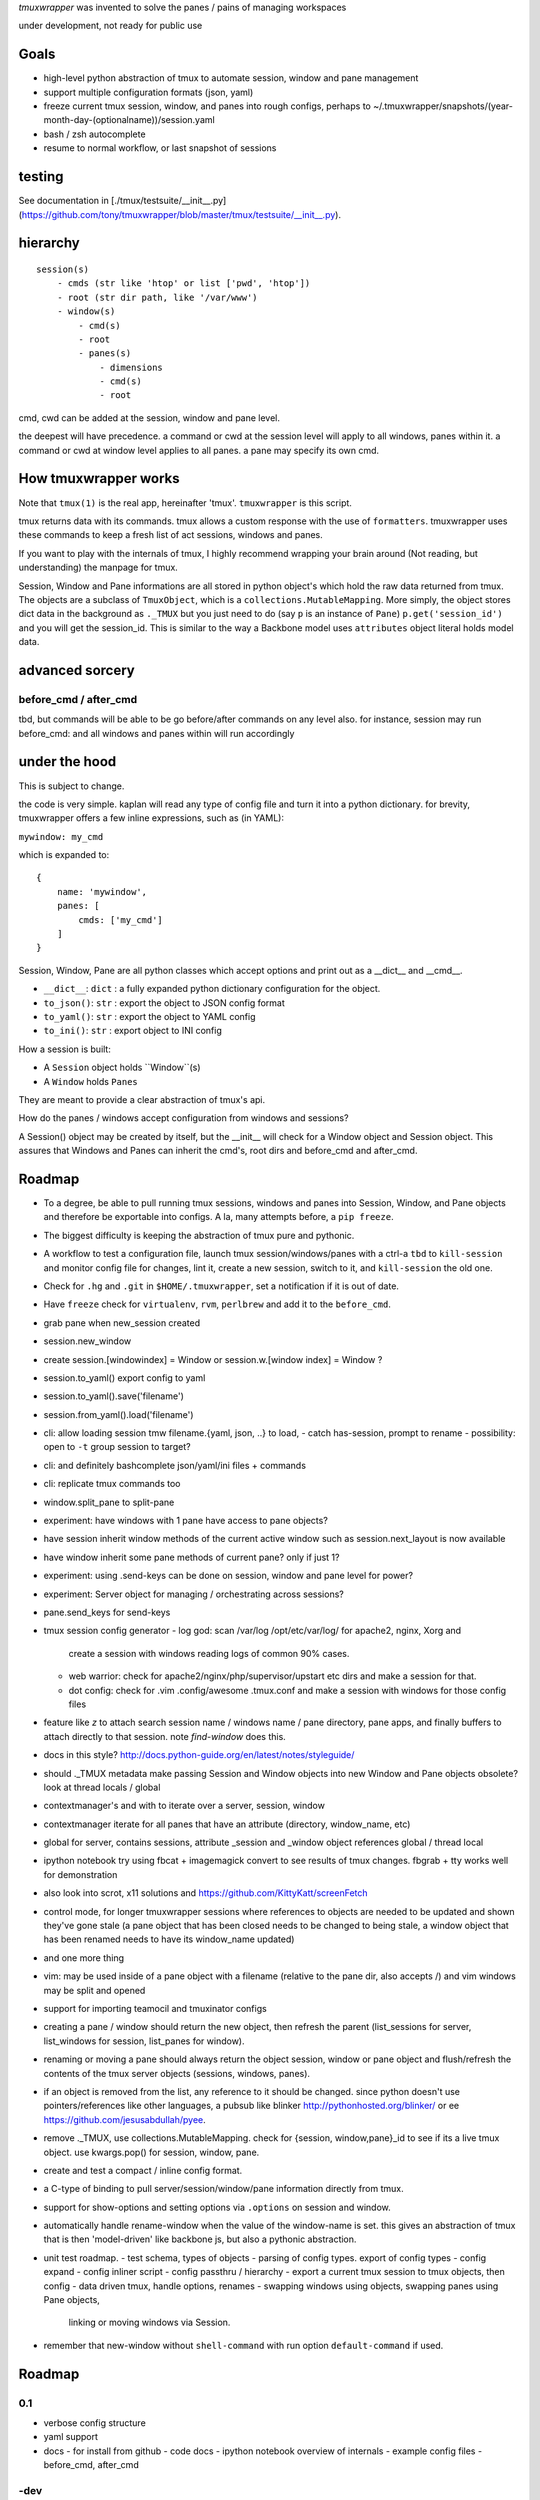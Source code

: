 `tmuxwrapper` was invented to solve the panes / pains of managing
workspaces

under development, not ready for public use

Goals
-----

- high-level python abstraction of tmux to automate session, window and
  pane management
- support multiple configuration formats (json, yaml)
- freeze current tmux session, window, and panes into rough configs, perhaps
  to ~/.tmuxwrapper/snapshots/(year-month-day-(optionalname))/session.yaml
- bash / zsh autocomplete
- resume to normal workflow, or last snapshot of sessions

testing
-------

See documentation in [./tmux/testsuite/__init__.py](https://github.com/tony/tmuxwrapper/blob/master/tmux/testsuite/__init__.py).

hierarchy
---------

::

   session(s)
       - cmds (str like 'htop' or list ['pwd', 'htop'])
       - root (str dir path, like '/var/www')
       - window(s)
           - cmd(s)
           - root
           - panes(s)
               - dimensions
               - cmd(s)
               - root

cmd, cwd can be added at the session, window and pane level.

the deepest will have precedence. a command or cwd at the session level
will apply to all windows, panes within it. a command or cwd at window
level applies to all panes. a pane may specify its own cmd.


How tmuxwrapper works
---------------------

Note that ``tmux(1)`` is the real app, hereinafter 'tmux'. ``tmuxwrapper``
is this script.

tmux returns data with its commands. tmux allows a custom response with
the use of ``formatters``. tmuxwrapper uses these commands to keep a fresh
list of act sessions, windows and panes.

If you want to play with the internals of tmux, I highly recommend
wrapping your brain around (Not reading, but understanding) the manpage
for tmux.

Session, Window and Pane informations are all stored in python object's
which hold the raw data returned from tmux. The objects are a subclass of
``TmuxObject``, which is a ``collections.MutableMapping``. More simply,
the object stores dict data in the background as ``._TMUX`` but you just
need to do (say ``p`` is an instance of ``Pane``) ``p.get('session_id')``
and you will get the session_id. This is similar to the way a Backbone
model uses ``attributes`` object literal holds model data.

advanced sorcery
----------------

before_cmd / after_cmd
""""""""""""""""""""""

tbd, but commands will be able to be go before/after commands on any
level also. for instance, session may run before_cmd: and all windows
and panes within will run accordingly

under the hood
--------------

This is subject to change.

the code is very simple. kaplan will read any type of config file and
turn it into a python dictionary. for brevity, tmuxwrapper offers a
few inline expressions, such as (in YAML):

``mywindow: my_cmd``

which is expanded to:

::

    {
        name: 'mywindow',
        panes: [
            cmds: ['my_cmd']
        ]
    }

Session, Window, Pane are all python classes which accept options and
print out as a __dict__ and __cmd__.

- ``__dict__``: ``dict`` : a fully expanded python dictionary configuration for  the object.
- ``to_json()``: ``str`` : export the object to JSON config format
- ``to_yaml()``: ``str`` : export the object to YAML config
- ``to_ini()``: ``str`` : export object to INI config

How a session is built:

* A ``Session`` object holds ``Window``(s)
* A ``Window`` holds ``Panes``

They are meant to provide a clear abstraction of tmux's api.

How do the panes / windows accept configuration from windows and
sessions?

A Session() object may be created by itself, but the __init__ will
check for a Window object and Session object. This assures that Windows
and Panes can inherit the cmd's, root dirs and before_cmd and
after_cmd.

Roadmap
-------

- To a degree, be able to pull running tmux sessions, windows and panes
  into Session, Window, and Pane objects and therefore be exportable
  into configs. A la, many attempts before, a ``pip freeze``.
- The biggest difficulty is keeping the abstraction of tmux pure and
  pythonic.
- A workflow to test a configuration file, launch tmux session/windows/panes
  with a ctrl-a ``tbd`` to ``kill-session`` and monitor config file for changes,
  lint it, create a new session, switch to it, and ``kill-session`` the old
  one.
- Check for ``.hg`` and ``.git`` in ``$HOME/.tmuxwrapper``, set a
  notification if it is out of date.
- Have ``freeze`` check for ``virtualenv``, ``rvm``, ``perlbrew`` and add
  it to the ``before_cmd``.
- grab pane when new_session created
- session.new_window
- create session.[windowindex] = Window or session.w.[window index] = Window ?
- session.to_yaml() export config to yaml
- session.to_yaml().save('filename')
- session.from_yaml().load('filename')
- cli: allow loading session   tmw filename.{yaml, json, ..} to load,
  - catch has-session, prompt to rename
  - possibility: open to ``-t`` group session to target?
- cli: and definitely bashcomplete json/yaml/ini files + commands
- cli: replicate tmux commands too
- window.split_pane to split-pane
- experiment: have windows with 1 pane have access to pane objects?
- have session inherit  window methods of the current active window
  such as session.next_layout is now available
- have window inherit some pane methods of current pane? only if just 1?
- experiment: using .send-keys can be done on session, window and pane
  level for power?
- experiment: Server object for managing / orchestrating across sessions?
- pane.send_keys for send-keys
- tmux session config generator
  - log god: scan /var/log /opt/etc/var/log/ for apache2, nginx, Xorg and
    create a session with windows reading logs of common 90% cases.
  - web warrior: check for apache2/nginx/php/supervisor/upstart etc dirs
    and make a session for that.
  - dot config: check for .vim .config/awesome .tmux.conf and make a
    session with windows for those config files
- feature like `z` to attach search session name / windows name / pane
  directory, pane apps, and finally buffers to attach directly to that
  session.  note `find-window` does this.
- docs in this style?
  http://docs.python-guide.org/en/latest/notes/styleguide/
- should ._TMUX metadata make passing Session and Window objects into new
  Window and Pane objects obsolete? look at thread locals / global
- contextmanager's and with to iterate over a server, session, window
- contextmanager iterate for all panes that have an attribute (directory,
  window_name, etc)
- global for server, contains sessions, attribute _session and
  _window object references global / thread local
- ipython notebook try using fbcat + imagemagick convert to see results
  of tmux changes.  fbgrab + tty works well for demonstration
- also look into scrot, x11 solutions and
  https://github.com/KittyKatt/screenFetch
- control mode, for longer tmuxwrapper sessions where references to
  objects are needed to be updated and shown they've gone stale (a pane
  object that has been closed needs to be changed to being stale, a window
  object that has been renamed needs to have its window_name updated)
- and one more thing
- vim: may be used inside of a pane object with a filename (relative to
  the pane dir, also accepts /) and vim windows may be split and opened
- support for importing teamocil and tmuxinator configs
- creating a pane / window should return the new object, then refresh the
  parent (list_sessions for server, list_windows for session, list_panes
  for window).
- renaming or moving a pane should always return the object session,
  window or pane object and flush/refresh the contents of the tmux server
  objects (sessions, windows, panes).
- if an object is removed from the list, any reference to it should be
  changed. since python doesn't use pointers/references like other
  languages, a pubsub like blinker http://pythonhosted.org/blinker/ or ee
  https://github.com/jesusabdullah/pyee.
- remove ._TMUX, use collections.MutableMapping. check for {session,
  window,pane}_id to see if its a live tmux object. use kwargs.pop() for
  session, window, pane.
- create and test a compact / inline config format.
- a C-type of binding to pull server/session/window/pane information
  directly from tmux.
- support for show-options and setting options via ``.options`` on session
  and window.
- automatically handle rename-window when the value of the window-name is
  set. this gives an abstraction of tmux that is then 'model-driven' like
  backbone js, but also a pythonic abstraction.
- unit test roadmap.
  - test schema, types of objects
  - parsing of config types. export of config types
  - config expand
  - config inliner script
  - config passthru / hierarchy
  - export a current tmux session to tmux objects, then config
  - data driven tmux, handle options, renames
  - swapping windows using objects, swapping panes using Pane objects,
    linking or moving windows via Session.
- remember that new-window without ``shell-command`` with run option
  ``default-command`` if used.

Roadmap
-------

0.1
"""

- verbose config structure
- yaml support
- docs
  - for install from github
  - code docs
  - ipython notebook overview of internals
  - example config files
  - before_cmd, after_cmd

-dev
""""

- python package
- python version compatability (tested in 2.7 now)
- tmux version compatibility (using git version now)
- unit testing
- packages for ubuntu, debian, redhat, fedora, arch, BSD's, etc.
- video overview

Similarities to Tmux and Pythonics
----------------------------------

tmuxwrapper is was built in the spirit of understanding how tmux operates
and how python objects and tools can abstract the API's in a pleasant way.

tmuxwrapper uses the identify ``FORMATTERS`` used by tmux, you can see
them inside of http://sourceforge.net/p/tmux/tmux-code/ci/master/tree/format.c.

In this, I will also begin documenting the API.

the use of:

Session
Session.new_window() - returns a new Window object bound to the session,
also uses ``tmux new-window``.
Session.new_session() - class method - returns a new Session object.

Differences from tmux
---------------------

Because this is a python abstraction and flags like ``start-directory``
have dashes (-) replaced with underscores (_).

interesting observations
------------------------

How is tmuxwrapper able to keep references to panes, windows and sessions?

    Tmux has unique ID's for sessions, windows and panes.

    panes use ``%``, such as ``%1234``

    windows use ``@``, such as ``@2345``

    sessions use ``$``, for money, such as ``$``



How is tmuxwrapper able to handle windows with no names?

    Tmux provides ``window_id`` as a unique identifier.

What is a {pane,window}_index vs a {pane,window,session}_id?

    Pane index refers to the order of a pane on the screen.

    Window index refers to the # of the pane in the session.

Reference
---------

* tmux docs http://www.openbsd.org/cgi-bin/man.cgi?query=tmux&sektion=1
* tmux source code http://sourceforge.net/p/tmux/tmux-code/ci/master/tree/
